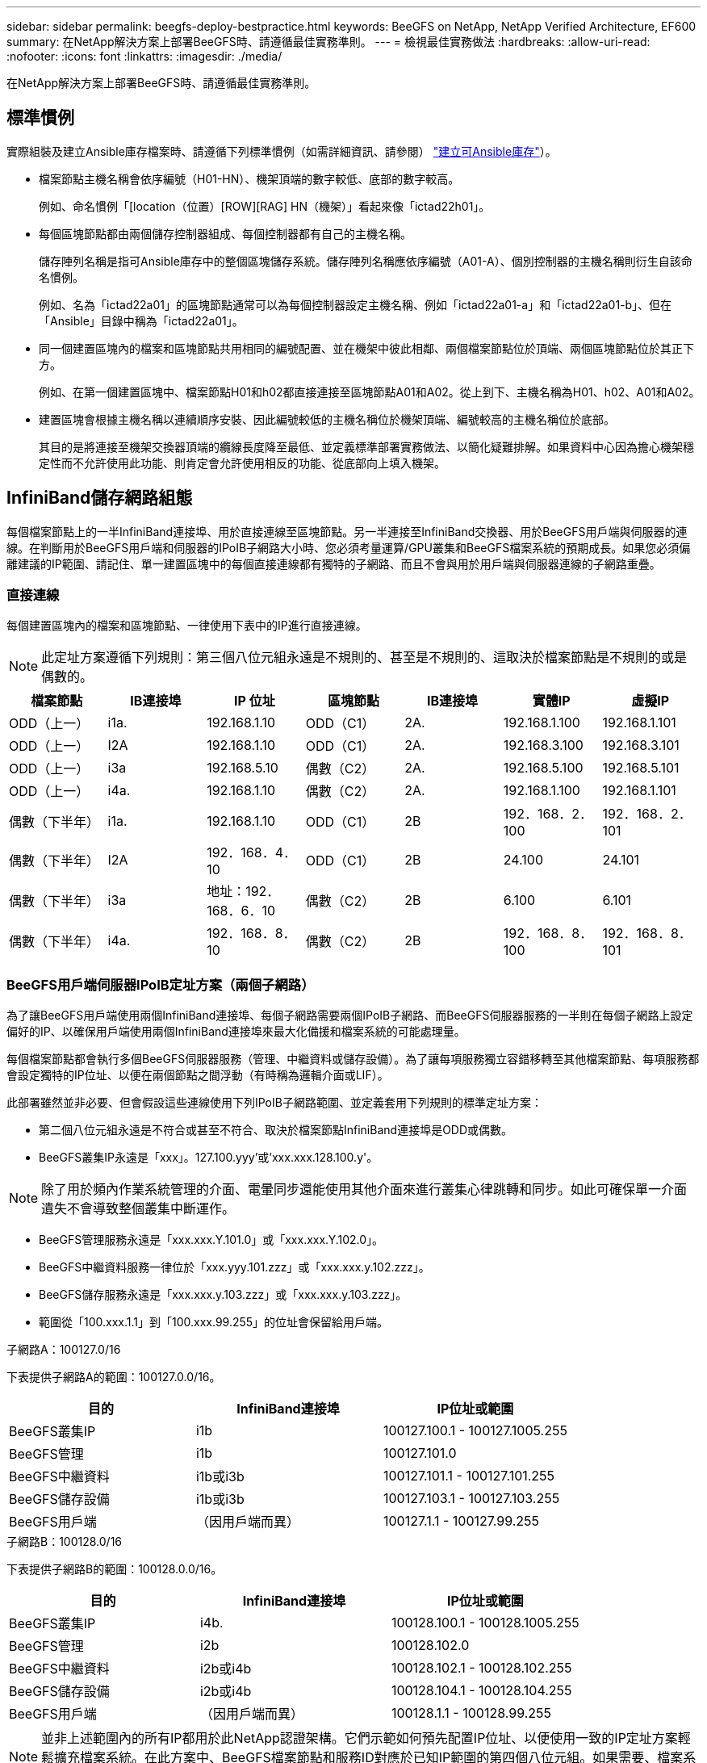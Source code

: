 ---
sidebar: sidebar 
permalink: beegfs-deploy-bestpractice.html 
keywords: BeeGFS on NetApp, NetApp Verified Architecture, EF600 
summary: 在NetApp解決方案上部署BeeGFS時、請遵循最佳實務準則。 
---
= 檢視最佳實務做法
:hardbreaks:
:allow-uri-read: 
:nofooter: 
:icons: font
:linkattrs: 
:imagesdir: ./media/


[role="lead"]
在NetApp解決方案上部署BeeGFS時、請遵循最佳實務準則。



== 標準慣例

實際組裝及建立Ansible庫存檔案時、請遵循下列標準慣例（如需詳細資訊、請參閱） link:beegfs-deploy-beegfs-general-config.html["建立可Ansible庫存"]）。

* 檔案節點主機名稱會依序編號（H01-HN）、機架頂端的數字較低、底部的數字較高。
+
例如、命名慣例「[location（位置）[ROW][RAG] HN（機架）」看起來像「ictad22h01」。

* 每個區塊節點都由兩個儲存控制器組成、每個控制器都有自己的主機名稱。
+
儲存陣列名稱是指可Ansible庫存中的整個區塊儲存系統。儲存陣列名稱應依序編號（A01-A）、個別控制器的主機名稱則衍生自該命名慣例。

+
例如、名為「ictad22a01」的區塊節點通常可以為每個控制器設定主機名稱、例如「ictad22a01-a」和「ictad22a01-b」、但在「Ansible」目錄中稱為「ictad22a01」。

* 同一個建置區塊內的檔案和區塊節點共用相同的編號配置、並在機架中彼此相鄰、兩個檔案節點位於頂端、兩個區塊節點位於其正下方。
+
例如、在第一個建置區塊中、檔案節點H01和h02都直接連接至區塊節點A01和A02。從上到下、主機名稱為H01、h02、A01和A02。

* 建置區塊會根據主機名稱以連續順序安裝、因此編號較低的主機名稱位於機架頂端、編號較高的主機名稱位於底部。
+
其目的是將連接至機架交換器頂端的纜線長度降至最低、並定義標準部署實務做法、以簡化疑難排解。如果資料中心因為擔心機架穩定性而不允許使用此功能、則肯定會允許使用相反的功能、從底部向上填入機架。





== InfiniBand儲存網路組態

每個檔案節點上的一半InfiniBand連接埠、用於直接連線至區塊節點。另一半連接至InfiniBand交換器、用於BeeGFS用戶端與伺服器的連線。在判斷用於BeeGFS用戶端和伺服器的IPoIB子網路大小時、您必須考量運算/GPU叢集和BeeGFS檔案系統的預期成長。如果您必須偏離建議的IP範圍、請記住、單一建置區塊中的每個直接連線都有獨特的子網路、而且不會與用於用戶端與伺服器連線的子網路重疊。



=== 直接連線

每個建置區塊內的檔案和區塊節點、一律使用下表中的IP進行直接連線。


NOTE: 此定址方案遵循下列規則：第三個八位元組永遠是不規則的、甚至是不規則的、這取決於檔案節點是不規則的或是偶數的。

|===
| 檔案節點 | IB連接埠 | IP 位址 | 區塊節點 | IB連接埠 | 實體IP | 虛擬IP 


| ODD（上一） | i1a. | 192.168.1.10 | ODD（C1） | 2A. | 192.168.1.100 | 192.168.1.101 


| ODD（上一） | I2A | 192.168.1.10 | ODD（C1） | 2A. | 192.168.3.100 | 192.168.3.101 


| ODD（上一） | i3a | 192.168.5.10 | 偶數（C2） | 2A. | 192.168.5.100 | 192.168.5.101 


| ODD（上一） | i4a. | 192.168.1.10 | 偶數（C2） | 2A. | 192.168.1.100 | 192.168.1.101 


| 偶數（下半年） | i1a. | 192.168.1.10 | ODD（C1） | 2B | 192．168．2．100 | 192．168．2．101 


| 偶數（下半年） | I2A | 192．168．4．10 | ODD（C1） | 2B | 24.100 | 24.101 


| 偶數（下半年） | i3a | 地址：192．168．6．10 | 偶數（C2） | 2B | 6.100 | 6.101 


| 偶數（下半年） | i4a. | 192．168．8．10 | 偶數（C2） | 2B | 192．168．8．100 | 192．168．8．101 
|===


=== BeeGFS用戶端伺服器IPoIB定址方案（兩個子網路）

為了讓BeeGFS用戶端使用兩個InfiniBand連接埠、每個子網路需要兩個IPoIB子網路、而BeeGFS伺服器服務的一半則在每個子網路上設定偏好的IP、以確保用戶端使用兩個InfiniBand連接埠來最大化備援和檔案系統的可能處理量。

每個檔案節點都會執行多個BeeGFS伺服器服務（管理、中繼資料或儲存設備）。為了讓每項服務獨立容錯移轉至其他檔案節點、每項服務都會設定獨特的IP位址、以便在兩個節點之間浮動（有時稱為邏輯介面或LIF）。

此部署雖然並非必要、但會假設這些連線使用下列IPoIB子網路範圍、並定義套用下列規則的標準定址方案：

* 第二個八位元組永遠是不符合或甚至不符合、取決於檔案節點InfiniBand連接埠是ODD或偶數。
* BeeGFS叢集IP永遠是「xxx」。127.100.yyy'或'xxx.xxx.128.100.y'。



NOTE: 除了用於頻內作業系統管理的介面、電暈同步還能使用其他介面來進行叢集心律跳轉和同步。如此可確保單一介面遺失不會導致整個叢集中斷運作。

* BeeGFS管理服務永遠是「xxx.xxx.Y.101.0」或「xxx.xxx.Y.102.0」。
* BeeGFS中繼資料服務一律位於「xxx.yyy.101.zzz」或「xxx.xxx.y.102.zzz」。
* BeeGFS儲存服務永遠是「xxx.xxx.y.103.zzz」或「xxx.xxx.y.103.zzz」。
* 範圍從「100.xxx.1.1」到「100.xxx.99.255」的位址會保留給用戶端。


.子網路A：100127.0/16
下表提供子網路A的範圍：100127.0.0/16。

|===
| 目的 | InfiniBand連接埠 | IP位址或範圍 


| BeeGFS叢集IP | i1b | 100127.100.1 - 100127.1005.255 


| BeeGFS管理 | i1b | 100127.101.0 


| BeeGFS中繼資料 | i1b或i3b | 100127.101.1 - 100127.101.255 


| BeeGFS儲存設備 | i1b或i3b | 100127.103.1 - 100127.103.255 


| BeeGFS用戶端 | （因用戶端而異） | 100127.1.1 - 100127.99.255 
|===
.子網路B：100128.0/16
下表提供子網路B的範圍：100128.0.0/16。

|===
| 目的 | InfiniBand連接埠 | IP位址或範圍 


| BeeGFS叢集IP | i4b. | 100128.100.1 - 100128.1005.255 


| BeeGFS管理 | i2b | 100128.102.0 


| BeeGFS中繼資料 | i2b或i4b | 100128.102.1 - 100128.102.255 


| BeeGFS儲存設備 | i2b或i4b | 100128.104.1 - 100128.104.255 


| BeeGFS用戶端 | （因用戶端而異） | 100128.1.1 - 100128.99.255 
|===

NOTE: 並非上述範圍內的所有IP都用於此NetApp認證架構。它們示範如何預先配置IP位址、以便使用一致的IP定址方案輕鬆擴充檔案系統。在此方案中、BeeGFS檔案節點和服務ID對應於已知IP範圍的第四個八位元組。如果需要、檔案系統當然可以擴充至超過255個節點或服務。
